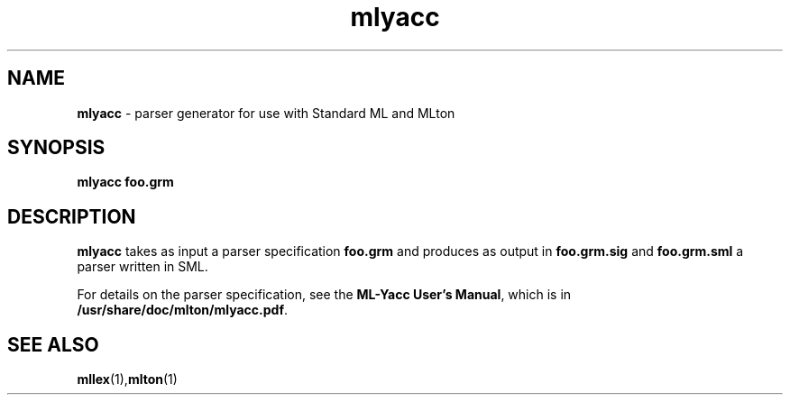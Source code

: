 .TH mlyacc 1 "February 6, 2018"
.SH NAME
\fBmlyacc\fP \- parser generator for use with Standard ML and MLton
.SH SYNOPSIS
\fBmlyacc foo.grm\fR
.SH DESCRIPTION
.PP
\fBmlyacc\fP takes as input a parser specification \fBfoo.grm\fP and produces as
output in \fBfoo.grm.sig\fP and \fBfoo.grm.sml\fP a parser written in SML.

For details on the parser specification, see the \fBML-Yacc User's Manual\fP,
which is in \fB/usr/share/doc/mlton/mlyacc.pdf\fP.

.SH "SEE ALSO"

.BR mllex (1), mlton (1)
